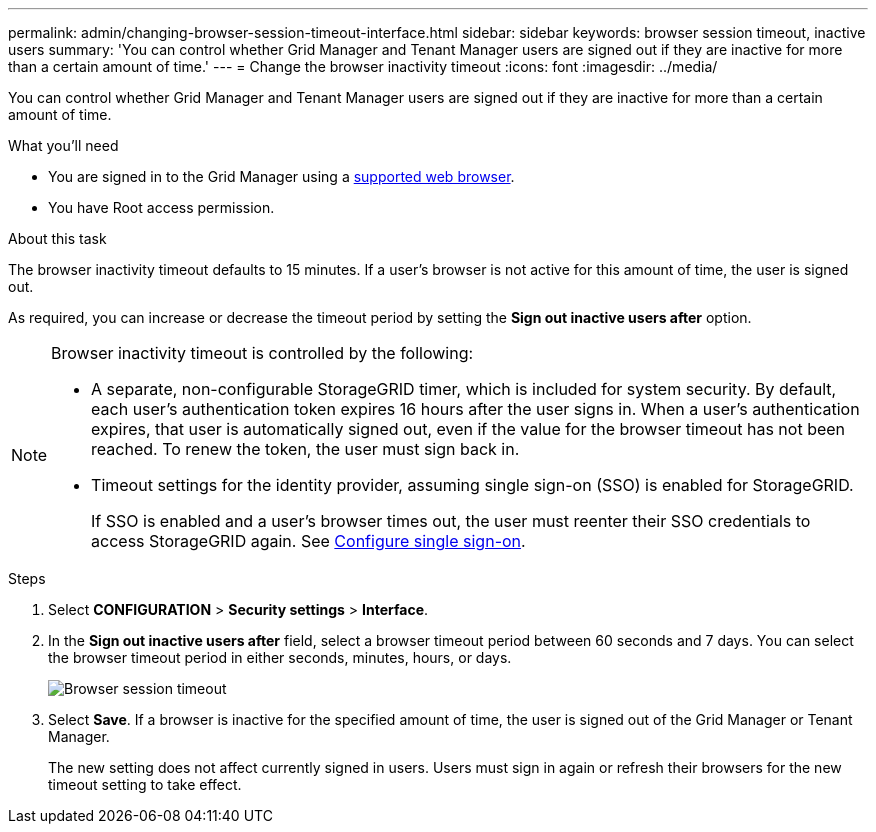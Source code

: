 ---
permalink: admin/changing-browser-session-timeout-interface.html
sidebar: sidebar
keywords: browser session timeout, inactive users
summary: 'You can control whether Grid Manager and Tenant Manager users are signed out if they are inactive for more than a certain amount of time.'
---
= Change the browser inactivity timeout
:icons: font
:imagesdir: ../media/

[.lead]
You can control whether Grid Manager and Tenant Manager users are signed out if they are inactive for more than a certain amount of time.

.What you'll need

* You are signed in to the Grid Manager using a xref:../admin/web-browser-requirements.adoc[supported web browser].
* You have Root access permission.

.About this task

The browser inactivity timeout defaults to 15 minutes. If a user's browser is not active for this amount of time, the user is signed out.

As required, you can increase or decrease the timeout period by setting the *Sign out inactive users after* option.

[NOTE]
====
Browser inactivity timeout is controlled by the following:

* A separate, non-configurable StorageGRID timer, which is included for system security. By default, each user's authentication token expires 16 hours after the user signs in. When a user's authentication expires, that user is automatically signed out, even if the value for the browser timeout has not been reached. To renew the token, the user must sign back in.
* Timeout settings for the identity provider, assuming single sign-on (SSO) is enabled for StorageGRID.
+
If SSO is enabled and a user's browser times out, the user must reenter their SSO credentials to access StorageGRID again. See xref:configuring-sso.adoc[Configure single sign-on]. 

====

.Steps
. Select *CONFIGURATION* > *Security settings* > *Interface*.
. In the *Sign out inactive users after* field, select a browser timeout period between 60 seconds and 7 days.
You can select the browser timeout period in either seconds, minutes, hours, or days. 
+
//Set this field to 0 if you do not want to use this functionality. Users are signed out 16 hours after they sign in, when their authentication tokens expire.
+
//image::../media/configuration_display_options.gif[Display Options page]
image::../media/securitysettings_interface_browser_session_timeout.png[Browser session timeout]
. Select *Save*. If a browser is inactive for the specified amount of time, the user is signed out of the Grid Manager or Tenant Manager.

+
The new setting does not affect currently signed in users. Users must sign in again or refresh their browsers for the new timeout setting to take effect.